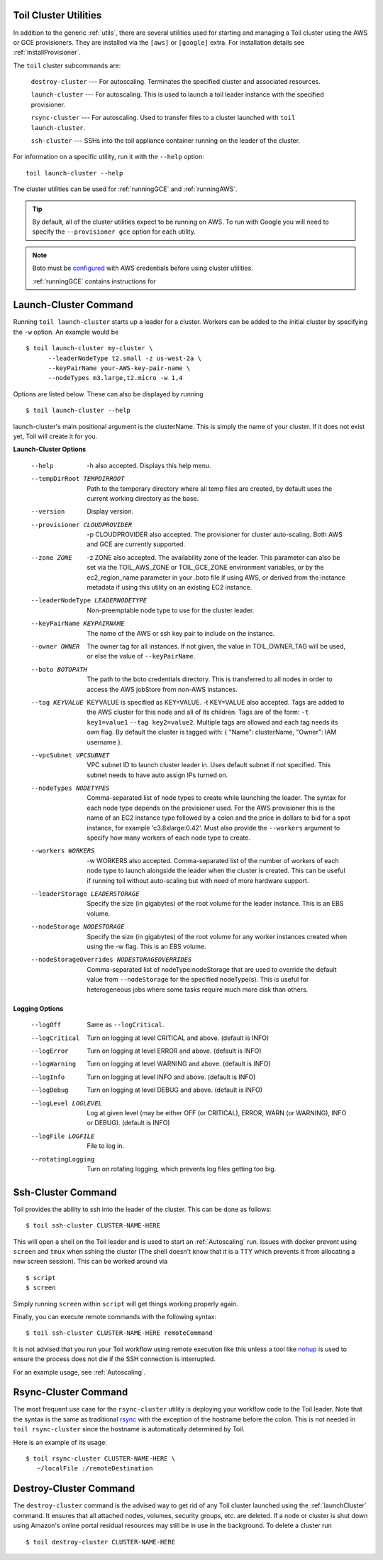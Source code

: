 .. _clusterUtils:

Toil Cluster Utilities
----------------------

In addition to the generic :ref:`utils`, there are several utilities used for starting and managing a Toil cluster using the AWS or GCE provisioners. They are installed
via the ``[aws]`` or ``[google]`` extra. For installation details see :ref:`installProvisioner`.

The ``toil`` cluster subcommands are:

    ``destroy-cluster`` --- For autoscaling.  Terminates the specified cluster and associated resources.

    ``launch-cluster`` --- For autoscaling.  This is used to launch a toil leader instance with the specified provisioner.

    ``rsync-cluster`` --- For autoscaling.  Used to transfer files to a cluster launched with ``toil launch-cluster``.

    ``ssh-cluster`` --- SSHs into the toil appliance container running on the leader of the cluster.

For information on a specific utility, run it with the ``--help`` option::

    toil launch-cluster --help

The cluster utilities can be used for :ref:`runningGCE` and :ref:`runningAWS`.

.. tip::

   By default, all of the cluster utilities expect to be running on AWS. To run with Google
   you will need to specify the ``--provisioner gce`` option for each utility.

.. note::

   Boto must be `configured`_ with AWS credentials before using cluster utilities.

   :ref:`runningGCE` contains instructions for

.. _configured: http://boto3.readthedocs.io/en/latest/guide/quickstart.html#configuration

.. _launchCluster:

Launch-Cluster Command
----------------------

Running ``toil launch-cluster`` starts up a leader for a cluster. Workers can be
added to the initial cluster by specifying the ``-w`` option.  An example would be ::

    $ toil launch-cluster my-cluster \
          --leaderNodeType t2.small -z us-west-2a \
          --keyPairName your-AWS-key-pair-name \
          --nodeTypes m3.large,t2.micro -w 1,4

Options are listed below.  These can also be displayed by running ::

    $ toil launch-cluster --help

launch-cluster's main positional argument is the clusterName.  This is simply the name of your cluster.  If it does not
exist yet, Toil will create it for you.

**Launch-Cluster Options**

  --help                -h also accepted.  Displays this help menu.
  --tempDirRoot TEMPDIRROOT
                        Path to the temporary directory where all temp
                        files are created, by default uses the current working
                        directory as the base.
  --version             Display version.
  --provisioner CLOUDPROVIDER
                        -p CLOUDPROVIDER also accepted.  The provisioner for
                        cluster auto-scaling.  Both AWS and GCE are
                        currently supported.
  --zone ZONE           -z ZONE also accepted.  The availability zone of the leader. This
                        parameter can also be set via the TOIL_AWS_ZONE or TOIL_GCE_ZONE
                        environment variables, or by the ec2_region_name
                        parameter in your .boto file if using AWS, or derived from the
                        instance metadata if using this utility on an existing
                        EC2 instance.
  --leaderNodeType LEADERNODETYPE
                        Non-preemptable node type to use for the cluster
                        leader.
  --keyPairName KEYPAIRNAME
                        The name of the AWS or ssh key pair to include on the
                        instance.
  --owner OWNER
                        The owner tag for all instances. If not given, the value in
                        TOIL_OWNER_TAG will be used, or else the value of
                        ``--keyPairName``.
  --boto BOTOPATH       The path to the boto credentials directory. This is
                        transferred to all nodes in order to access the AWS
                        jobStore from non-AWS instances.
  --tag KEYVALUE
                        KEYVALUE is specified as KEY=VALUE. -t KEY=VALUE also
                        accepted.  Tags are added to the AWS cluster for this
                        node and all of its children.
                        Tags are of the form: ``-t key1=value1`` ``--tag key2=value2``.
                        Multiple tags are allowed and each tag needs its own
                        flag. By default the cluster is tagged with:
                        { "Name": clusterName, "Owner": IAM username }.
  --vpcSubnet VPCSUBNET
                        VPC subnet ID to launch cluster leader in. Uses default
                        subnet if not specified. This subnet needs to have auto
                        assign IPs turned on.
  --nodeTypes NODETYPES
                        Comma-separated list of node types to create while
                        launching the leader. The syntax for each node type
                        depends on the provisioner used. For the AWS
                        provisioner this is the name of an EC2 instance type
                        followed by a colon and the price in dollars to bid for
                        a spot instance, for example 'c3.8xlarge:0.42'. Must
                        also provide the ``--workers`` argument to specify how
                        many workers of each node type to create.
  --workers WORKERS
                        -w WORKERS also accepted.  Comma-separated list of the
                        number of workers of each node type to launch alongside
                        the leader when the cluster is created. This can be
                        useful if running toil without auto-scaling but with
                        need of more hardware support.
  --leaderStorage LEADERSTORAGE
                        Specify the size (in gigabytes) of the root volume for
                        the leader instance. This is an EBS volume.
  --nodeStorage NODESTORAGE
                        Specify the size (in gigabytes) of the root volume for
                        any worker instances created when using the -w flag.
                        This is an EBS volume.
  --nodeStorageOverrides NODESTORAGEOVERRIDES
                        Comma-separated list of nodeType:nodeStorage that are used
                        to override the default value from ``--nodeStorage`` for the
                        specified nodeType(s). This is useful for heterogeneous jobs
                        where some tasks require much more disk than others.

**Logging Options**

  --logOff              Same as ``--logCritical``.
  --logCritical         Turn on logging at level CRITICAL and above. (default
                        is INFO)
  --logError            Turn on logging at level ERROR and above. (default is
                        INFO)
  --logWarning          Turn on logging at level WARNING and above. (default
                        is INFO)
  --logInfo             Turn on logging at level INFO and above. (default is
                        INFO)
  --logDebug            Turn on logging at level DEBUG and above. (default is
                        INFO)
  --logLevel LOGLEVEL   Log at given level (may be either OFF (or CRITICAL),
                        ERROR, WARN (or WARNING), INFO or DEBUG). (default is
                        INFO)
  --logFile LOGFILE     File to log in.
  --rotatingLogging     Turn on rotating logging, which prevents log files
                        getting too big.

.. _sshCluster:

Ssh-Cluster Command
-------------------

Toil provides the ability to ssh into the leader of the cluster. This
can be done as follows::

    $ toil ssh-cluster CLUSTER-NAME-HERE

This will open a shell on the Toil leader and is used to start an
:ref:`Autoscaling` run. Issues with docker prevent using ``screen`` and ``tmux``
when sshing the cluster (The shell doesn't know that it is a TTY which prevents
it from allocating a new screen session). This can be worked around via ::

    $ script
    $ screen

Simply running ``screen`` within ``script`` will get things working properly again.

Finally, you can execute remote commands with the following syntax::

    $ toil ssh-cluster CLUSTER-NAME-HERE remoteCommand

It is not advised that you run your Toil workflow using remote execution like this
unless a tool like `nohup <https://linux.die.net/man/1/nohup>`_ is used to ensure the
process does not die if the SSH connection is interrupted.

For an example usage, see :ref:`Autoscaling`.

.. _rsyncCluster:

Rsync-Cluster Command
---------------------

The most frequent use case for the ``rsync-cluster`` utility is deploying your
workflow code to the Toil leader. Note that the syntax is the same as traditional
`rsync <https://linux.die.net/man/1/rsync>`_ with the exception of the hostname before
the colon. This is not needed in ``toil rsync-cluster`` since the hostname is automatically
determined by Toil.

Here is an example of its usage::

    $ toil rsync-cluster CLUSTER-NAME-HERE \
       ~/localFile :/remoteDestination

.. _destroyCluster:

Destroy-Cluster Command
-----------------------

The ``destroy-cluster`` command is the advised way to get rid of any Toil cluster
launched using the :ref:`launchCluster` command. It ensures that all attached nodes, volumes,
security groups, etc. are deleted. If a node or cluster is shut down using Amazon's online portal
residual resources may still be in use in the background. To delete a cluster run ::

    $ toil destroy-cluster CLUSTER-NAME-HERE

